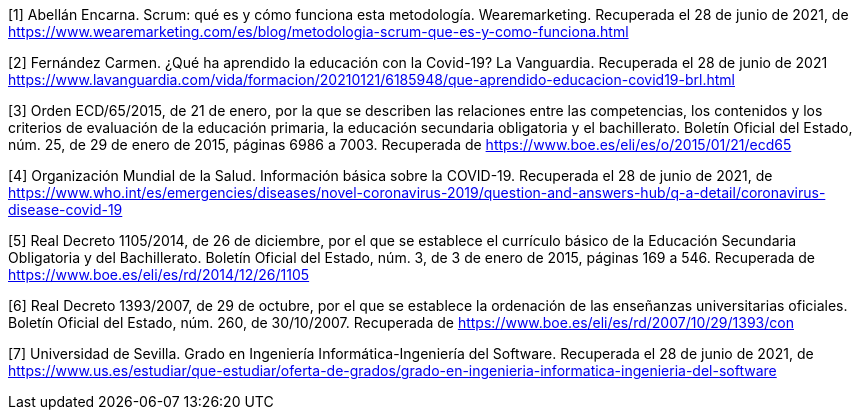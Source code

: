 [1] Abellán Encarna. Scrum: qué es y cómo funciona esta metodología. Wearemarketing. Recuperada el 28 de junio de 2021, de https://www.wearemarketing.com/es/blog/metodologia-scrum-que-es-y-como-funciona.html

[2] Fernández Carmen. ¿Qué ha aprendido la educación con la Covid-19? La Vanguardia. Recuperada el 28 de junio de 2021 https://www.lavanguardia.com/vida/formacion/20210121/6185948/que-aprendido-educacion-covid19-brl.html

[3] Orden ECD/65/2015, de 21 de enero, por la que se describen las relaciones entre las competencias, los contenidos y los criterios de evaluación de la educación primaria, la educación secundaria obligatoria y el bachillerato. Boletín Oficial del Estado, núm. 25, de 29 de enero de 2015, páginas 6986 a 7003. Recuperada de https://www.boe.es/eli/es/o/2015/01/21/ecd65

[4] Organización Mundial de la Salud. Información básica sobre la COVID-19. Recuperada el 28 de junio de 2021, de https://www.who.int/es/emergencies/diseases/novel-coronavirus-2019/question-and-answers-hub/q-a-detail/coronavirus-disease-covid-19

[5] Real Decreto 1105/2014, de 26 de diciembre, por el que se establece el currículo básico de la Educación Secundaria Obligatoria y del Bachillerato. Boletín Oficial del Estado, núm. 3, de 3 de enero de 2015, páginas 169 a 546. Recuperada de https://www.boe.es/eli/es/rd/2014/12/26/1105

[6] Real Decreto 1393/2007, de 29 de octubre, por el que se establece la ordenación de las enseñanzas universitarias oficiales. Boletín Oficial del Estado, núm. 260, de 30/10/2007. Recuperada de https://www.boe.es/eli/es/rd/2007/10/29/1393/con

[7] Universidad de Sevilla. Grado en Ingeniería Informática-Ingeniería del Software. Recuperada el 28 de junio de 2021, de https://www.us.es/estudiar/que-estudiar/oferta-de-grados/grado-en-ingenieria-informatica-ingenieria-del-software